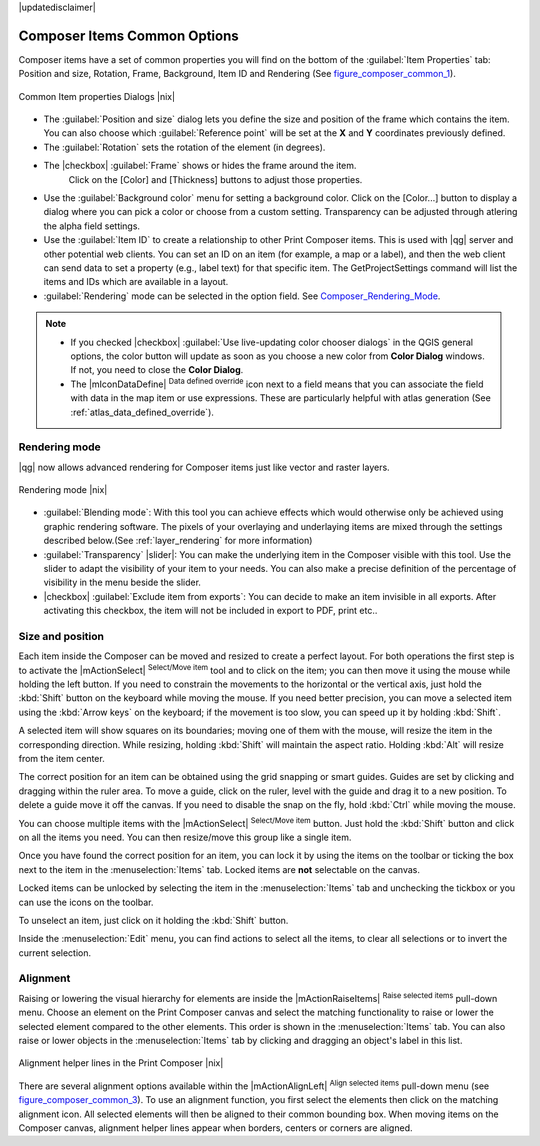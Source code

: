 |updatedisclaimer|


Composer Items Common Options
==============================

Composer items have a set of common properties you will find on the bottom of 
the :guilabel:`Item Properties` tab: Position and size, Rotation, Frame,
Background, Item ID and Rendering (See figure_composer_common_1_).

.. _Figure_composer_common_1:

.. only:: html

   **Figure Composer Common 1:**

.. figure:: /static/user_manual/print_composer/common_properties.png
   :align: center

   Common Item properties Dialogs |nix|

.. _Frame_Dialog:

* The :guilabel:`Position and size` dialog lets you define the size and position of the frame which contains the item. 
  You can also choose which :guilabel:`Reference point` will be set at the **X** and **Y** coordinates previously defined.
* The :guilabel:`Rotation` sets the rotation of the element (in degrees).
* The |checkbox| :guilabel:`Frame` shows or hides the frame around the item.
   Click on the [Color] and [Thickness] buttons to adjust those properties.
* Use the :guilabel:`Background color` menu for setting a background color.
  Click on the [Color...] button to display a dialog where you can pick a color or choose from a custom setting. 
  Transparency can be adjusted through atlering the alpha field settings.  
* Use the :guilabel:`Item ID` to create a relationship to other Print Composer items. 
  This is used with |qg| server and other potential web 
  clients. You can set an ID on an item (for example, a map or a label), and then the web client can send data to set a property 
  (e.g., label text) for that specific item. The GetProjectSettings command will list the items and IDs which are available in a layout.
* :guilabel:`Rendering` mode can be selected in the option field. See Composer_Rendering_Mode_.

.. note:: 

   * If you checked |checkbox| :guilabel:`Use live-updating color chooser dialogs`
     in the QGIS general options, the color button will update as soon as you 
     choose a new color from **Color Dialog** windows. If not, you need to 
     close the **Color Dialog**.
   * The |mIconDataDefine| :sup:`Data defined override` icon next to a field 
     means that you can associate the field with data in the map item or use 
     expressions. These are particularly helpful with atlas generation 
     (See :ref:`atlas_data_defined_override`).


.. index:: Rendering_Mode

.. _Composer_Rendering_Mode:

Rendering mode
--------------

|qg| now allows advanced rendering for Composer items just like vector and raster layers.

.. _figure_composer_common_2:

.. only:: html

   **Figure Composer common 2:**

.. figure:: /static/user_manual/print_composer/rendering_mode.png
   :align: center

   Rendering mode |nix|

* :guilabel:`Blending mode`: With this tool you can achieve effects which would otherwise only be achieved using graphic rendering software. The pixels of your overlaying and underlaying items are mixed 
  through the settings described below.(See :ref:`layer_rendering` for more information)
* :guilabel:`Transparency` |slider|: You can make the underlying item in the Composer visible with this tool.
  Use the slider to adapt the visibility of your item to your needs.
  You can also make a precise definition of the percentage of visibility in the menu beside the slider.
* |checkbox| :guilabel:`Exclude item from exports`: You can decide to make an item invisible in all exports. 
  After activating this checkbox, the item will not be included in export to PDF, print etc.. 


Size and position
------------------

Each item inside the Composer can be moved and resized to create a perfect layout.
For both operations the first step is to activate the |mActionSelect| :sup:`Select/Move item` tool 
and to click on the item; you can then move it using the mouse while holding the left button. 
If you need to constrain the movements to the horizontal or the vertical axis, just hold 
the :kbd:`Shift` button on the keyboard while moving the mouse.
If you need better precision, you can move a selected item using the :kbd:`Arrow keys` on the keyboard; 
if the movement is too slow, you can speed up it by holding :kbd:`Shift`.

A selected item will show squares on its boundaries; moving one of them with the mouse, will resize
the item in the corresponding direction. While resizing, 
holding :kbd:`Shift` will maintain the aspect ratio. Holding :kbd:`Alt` will 
resize from the item center.

The correct position for an item can be obtained using the grid snapping or 
smart guides. Guides are set by clicking and dragging within the ruler area. To move a guide, click
on the ruler, level with the guide and drag it to a new 
position. To delete a guide move it off the canvas. If you need to disable the 
snap on the fly, hold :kbd:`Ctrl` while moving the mouse.

You can choose multiple items with the |mActionSelect| :sup:`Select/Move item` button. 
Just hold the :kbd:`Shift` button and click on all the items you need. 
You can then resize/move this group like a single item.

Once you have found the correct position for an item, you can lock it by using 
the items on the toolbar or ticking the box next to the item in the 
:menuselection:`Items` tab. Locked items are **not** selectable on the canvas. 

Locked items can be unlocked by selecting the item in the 
:menuselection:`Items` tab and unchecking the tickbox or you can use the icons 
on the toolbar.

To unselect an item, just click on it holding the :kbd:`Shift` button.

Inside the :menuselection:`Edit` menu, you can find actions to select all the items, 
to clear all selections or to invert the current selection.


.. index:: Items_Alignment

Alignment
----------

Raising or lowering the visual hierarchy for elements are inside the |mActionRaiseItems|
:sup:`Raise selected items` pull-down menu. Choose an element on the Print Composer
canvas and select the matching functionality to raise or lower the selected
element compared to the other elements. This order is 
shown in the :menuselection:`Items` tab. You can also raise or lower objects 
in the :menuselection:`Items` tab by clicking and dragging an object's label 
in this list.

.. _figure_composer_common_3:

.. only:: html

   **Figure Composer Common 3:**

.. figure:: /static/user_manual/print_composer/alignment_lines.png
   :align: center

   Alignment helper lines in the Print Composer |nix|

There are several alignment options available within the |mActionAlignLeft|
:sup:`Align selected items` pull-down menu (see figure_composer_common_3_). To use an
alignment function, you first select the elements then click on the
matching alignment icon. All selected elements will then be aligned to their common bounding box.
When moving items on the Composer canvas, alignment helper lines appear when borders, centers or corners are aligned.


